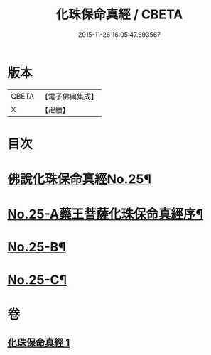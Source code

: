 #+TITLE: 化珠保命真經 / CBETA
#+DATE: 2015-11-26 16:05:47.693567
* 版本
 |     CBETA|【電子佛典集成】|
 |         X|【卍續】    |

* 目次
* [[file:KR6i0586_001.txt::001-0415c1][佛說化珠保命真經No.25¶]]
* [[file:KR6i0586_001.txt::0416b11][No.25-A藥王菩薩化珠保命真經序¶]]
* [[file:KR6i0586_001.txt::0416c4][No.25-B¶]]
* [[file:KR6i0586_001.txt::0417a1][No.25-C¶]]
* 卷
** [[file:KR6i0586_001.txt][化珠保命真經 1]]
